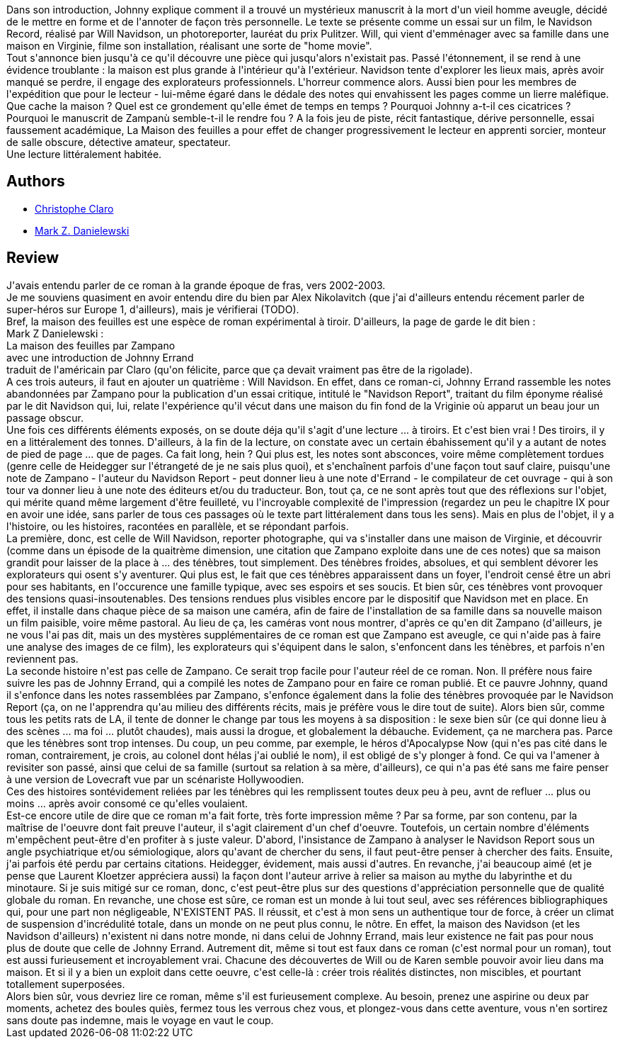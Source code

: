 :jbake-type: post
:jbake-status: published
:jbake-title: La Maison des feuilles
:jbake-tags:  fantastique, rayon-imaginaire, voyage,_année_2011,_mois_juil.,_note_5,rayon-emprunt,read
:jbake-date: 2011-07-17
:jbake-depth: ../../
:jbake-uri: goodreads/books/9782207252000.adoc
:jbake-bigImage: https://s.gr-assets.com/assets/nophoto/book/111x148-bcc042a9c91a29c1d680899eff700a03.png
:jbake-smallImage: https://s.gr-assets.com/assets/nophoto/book/50x75-a91bf249278a81aabab721ef782c4a74.png
:jbake-source: https://www.goodreads.com/book/show/40155
:jbake-style: goodreads goodreads-book

++++
<div class="book-description">
Dans son introduction, Johnny explique comment il a trouvé un mystérieux manuscrit à la mort d'un vieil homme aveugle, décidé de le mettre en forme et de l'annoter de façon très personnelle. Le texte se présente comme un essai sur un film, le Navidson Record, réalisé par Will Navidson, un photoreporter, lauréat du prix Pulitzer. Will, qui vient d'emménager avec sa famille dans une maison en Virginie, filme son installation, réalisant une sorte de "home movie". <br />Tout s'annonce bien jusqu'à ce qu'il découvre une pièce qui jusqu'alors n'existait pas. Passé l'étonnement, il se rend à une évidence troublante : la maison est plus grande à l'intérieur qu'à l'extérieur. Navidson tente d'explorer les lieux mais, après avoir manqué se perdre, il engage des explorateurs professionnels. L'horreur commence alors. Aussi bien pour les membres de l'expédition que pour le lecteur - lui-même égaré dans le dédale des notes qui envahissent les pages comme un lierre maléfique. <br />Que cache la maison ? Quel est ce grondement qu'elle émet de temps en temps ? Pourquoi Johnny a-t-il ces cicatrices ? Pourquoi le manuscrit de Zampanù semble-t-il le rendre fou ? A la fois jeu de piste, récit fantastique, dérive personnelle, essai faussement académique, La Maison des feuilles a pour effet de changer progressivement le lecteur en apprenti sorcier, monteur de salle obscure, détective amateur, spectateur. <br />Une lecture littéralement habitée.
</div>
++++


## Authors
* link:../authors/223295.html[Christophe Claro]
* link:../authors/13974.html[Mark Z. Danielewski]



## Review

++++
J'avais entendu parler de ce roman à la grande époque de fras, vers 2002-2003.<br/>Je me souviens quasiment en avoir entendu dire du bien par Alex Nikolavitch (que j'ai d'ailleurs entendu récement parler de super-héros sur Europe 1, d'ailleurs), mais je vérifierai (TODO).<br/>Bref, la maison des feuilles est une espèce de roman expérimental à tiroir. D'ailleurs, la page de garde le dit bien :<br/>Mark Z Danielewski : <br/>La maison des feuilles par Zampano<br/>avec une introduction de Johnny Errand<br/>traduit de l'américain par Claro (qu'on félicite, parce que ça devait vraiment pas être de la rigolade).<br/>A ces trois auteurs, il faut en ajouter un quatrième : Will Navidson. En effet, dans ce roman-ci, Johnny Errand rassemble les notes abandonnées par Zampano pour la publication d'un essai critique, intitulé le "Navidson Report", traitant du film éponyme réalisé par le dit Navidson qui, lui, relate l'expérience qu'il vécut dans une maison du fin fond de la Vriginie où apparut un beau jour un passage obscur.<br/>Une fois ces différents éléments exposés, on se doute déja qu'il s'agit d'une lecture ... à tiroirs. Et c'est bien vrai ! Des tiroirs, il y en a littéralement des tonnes. D'ailleurs, à la fin de la lecture, on constate avec un certain ébahissement qu'il y a autant de notes de pied de page ... que de pages. Ca fait long, hein ? Qui plus est, les notes sont absconces, voire même complètement tordues (genre celle de Heidegger sur l'étrangeté de je ne sais plus quoi), et s'enchaînent parfois d'une façon tout sauf claire, puisqu'une note de Zampano - l'auteur du Navidson Report - peut donner lieu à une note d'Errand - le compilateur de cet ouvrage - qui à son tour va donner lieu à une note des éditeurs et/ou du traducteur. Bon, tout ça, ce ne sont après tout que des réflexions sur l'objet, qui mérite quand même largement d'être feuilleté, vu l'incroyable complexité de l'impression (regardez un peu le chapitre IX pour en avoir une idée, sans parler de tous ces passages où le texte part littéralement dans tous les sens). Mais en plus de l'objet, il y a l'histoire, ou les histoires, racontées en parallèle, et se répondant parfois.<br/>La première, donc, est celle de Will Navidson, reporter photographe, qui va s'installer dans une maison de Virginie, et découvrir (comme dans un épisode de la quaitrème dimension, une citation que Zampano exploite dans une de ces notes) que sa maison grandit pour laisser de la place à ... des ténèbres, tout simplement. Des ténèbres froides, absolues, et qui semblent dévorer les explorateurs qui osent s'y aventurer. Qui plus est, le fait que ces ténèbres apparaissent dans un foyer, l'endroit censé être un abri pour ses habitants, en l'occurence une famille typique, avec ses espoirs et ses soucis. Et bien sûr, ces ténèbres vont provoquer des tensions quasi-insoutenables. Des tensions rendues plus visibles encore par le dispositif que Navidson met en place. En effet, il installe dans chaque pièce de sa maison une caméra, afin de faire de l'installation de sa famille dans sa nouvelle maison un film paisible, voire même pastoral. Au lieu de ça, les caméras vont nous montrer, d'après ce qu'en dit Zampano (d'ailleurs, je ne vous l'ai pas dit, mais un des mystères supplémentaires de ce roman est que Zampano est aveugle, ce qui n'aide pas à faire une analyse des images de ce film), les explorateurs qui s'équipent dans le salon, s'enfoncent dans les ténèbres, et parfois n'en reviennent pas.<br/>La seconde histoire n'est pas celle de Zampano. Ce serait trop facile pour l'auteur réel de ce roman. Non. Il préfère nous faire suivre les pas de Johnny Errand, qui a compilé les notes de Zampano pour en faire ce roman publié. Et ce pauvre Johnny, quand il s'enfonce dans les notes rassemblées par Zampano, s'enfonce également dans la folie des ténèbres provoquée par le Navidson Report (ça, on ne l'apprendra qu'au milieu des différents récits, mais je préfère vous le dire tout de suite). Alors bien sûr, comme tous les petits rats de LA, il tente de donner le change par tous les moyens à sa disposition : le sexe bien sûr (ce qui donne lieu à des scènes ... ma foi ... plutôt chaudes), mais aussi la drogue, et globalement la débauche. Evidement, ça ne marchera pas. Parce que les ténèbres sont trop intenses. Du coup, un peu comme, par exemple, le héros d'Apocalypse Now (qui n'es pas cité dans le roman, contrairement, je crois, au colonel dont hélas j'ai oublié le nom), il est obligé de s'y plonger à fond. Ce qui va l'amener à revisiter son passé, ainsi que celui de sa famille (surtout sa relation à sa mère, d'ailleurs), ce qui n'a pas été sans me faire penser à une version de Lovecraft vue par un scénariste Hollywoodien.<br/>Ces des histoires sontévidement reliées par les ténèbres qui les remplissent toutes deux peu à peu, avnt de refluer ... plus ou moins ... après avoir consomé ce qu'elles voulaient.<br/>Est-ce encore utile de dire que ce roman m'a fait forte, très forte impression même ? Par sa forme, par son contenu, par la maîtrise de l'oeuvre dont fait preuve l'auteur, il s'agit clairement d'un chef d'oeuvre. Toutefois, un certain nombre d'éléments m'empêchent peut-être d'en profiter à s juste valeur. D'abord, l'insistance de Zampano à analyser le Navidson Report sous un angle psychiatrique et/ou sémiologique, alors qu'avant de chercher du sens, il faut peut-être penser à chercher des faits. Ensuite, j'ai parfois été perdu par certains citations. Heidegger, évidement, mais aussi d'autres. En revanche, j'ai beaucoup aimé (et je pense que Laurent Kloetzer appréciera aussi) la façon dont l'auteur arrive à relier sa maison au mythe du labyrinthe et du minotaure. Si je suis mitigé sur ce roman, donc, c'est peut-être plus sur des questions d'appréciation personnelle que de qualité globale du roman. En revanche, une chose est sûre, ce roman est un monde à lui tout seul, avec ses références bibliographiques qui, pour une part non négligeable, N'EXISTENT PAS. Il réussit, et c'est à mon sens un authentique tour de force, à créer un climat de suspension d'incrédulité totale, dans un monde on ne peut plus connu, le nôtre. En effet, la maison des Navidson (et les Navidson d'ailleurs) n'existent ni dans notre monde, ni dans celui de Johnny Errand, mais leur existence ne fait pas pour nous plus de doute que celle de Johnny Errand. Autrement dit, même si tout est faux dans ce roman (c'est normal pour un roman), tout est aussi furieusement et incroyablement vrai. Chacune des découvertes de Will ou de Karen semble pouvoir avoir lieu dans ma maison. Et si il y a bien un exploit dans cette oeuvre, c'est celle-là : créer trois réalités distinctes, non miscibles, et pourtant totallement superposées.<br/>Alors bien sûr, vous devriez lire ce roman, même s'il est furieusement complexe. Au besoin, prenez une aspirine ou deux par moments, achetez des boules quiès, fermez tous les verrous chez vous, et plongez-vous dans cette aventure, vous n'en sortirez sans doute pas indemne, mais le voyage en vaut le coup.
++++